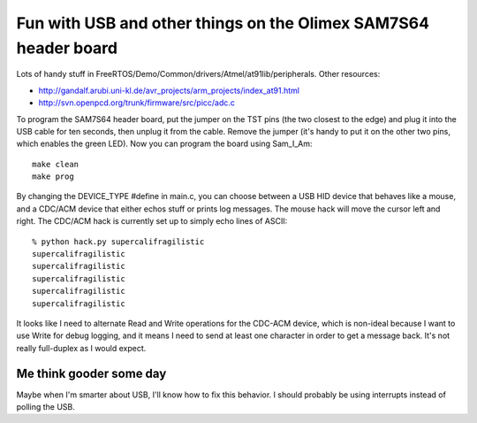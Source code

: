 Fun with USB and other things on the Olimex SAM7S64 header board
================================================================

Lots of handy stuff in FreeRTOS/Demo/Common/drivers/Atmel/at91lib/peripherals.
Other resources:

* http://gandalf.arubi.uni-kl.de/avr_projects/arm_projects/index_at91.html
* http://svn.openpcd.org/trunk/firmware/src/picc/adc.c

To program the SAM7S64 header board, put the jumper on the TST pins (the two
closest to the edge) and plug it into the USB cable for ten seconds, then
unplug it from the cable. Remove the jumper (it's handy to put it on the other
two pins, which enables the green LED). Now you can program the board using
Sam_I_Am::

  make clean
  make prog

By changing the DEVICE_TYPE #define in main.c, you can choose between a USB
HID device that behaves like a mouse, and a CDC/ACM device that either echos
stuff or prints log messages. The mouse hack will move the cursor left and
right. The CDC/ACM hack is currently set up to simply echo lines of ASCII::

  % python hack.py supercalifragilistic
  supercalifragilistic
  supercalifragilistic
  supercalifragilistic
  supercalifragilistic
  supercalifragilistic

It looks like I need to alternate Read and Write operations for the CDC-ACM
device, which is non-ideal because I want to use Write for debug logging,
and it means I need to send at least one character in order to get a message
back. It's not really full-duplex as I would expect.

Me think gooder some day
------------------------

Maybe when I'm smarter about USB, I'll know how to fix this behavior. I should
probably be using interrupts instead of polling the USB.
